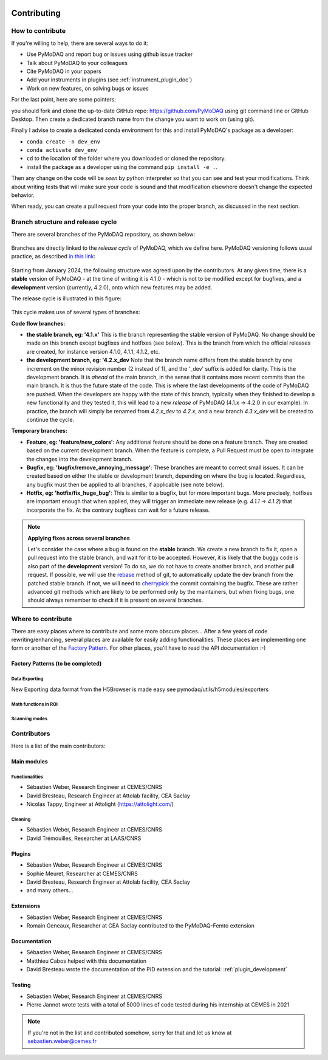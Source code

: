   .. _contributors:

Contributing
============


How to contribute
#################

If you're willing to help, there are several ways to do it:


* Use PyMoDAQ and report bug or issues using github issue tracker
* Talk about PyMoDAQ to your colleagues
* Cite PyMoDAQ in your papers
* Add your instruments in plugins (see :ref:`instrument_plugin_doc`)
* Work on new features, on solving bugs or issues

For the last point, here are some pointers:

you should fork and clone the up-to-date GitHub repo: https://github.com/PyMoDAQ
using git command line or GitHub Desktop. Then create a dedicated branch name from the change you want to work on
(using git).

Finally I advise to create a dedicated conda environment for this and install PyMoDAQ's package as a developer:

* ``conda create -n dev_env``
* ``conda activate dev_env``
* ``cd`` to the location of the folder where you downloaded or cloned the repository.
* install the package as a developer using the command ``pip install -e .``.

Then any change on the code will be *seen* by python interpreter so that you can see and test your modifications. Think about
writing tests that will make sure your code is sound and that modification elsewhere doesn't change the expected behavior.

When ready, you can create a pull request from your code into the proper branch, as discussed in the next section.

Branch structure and release cycle
##################################
.. _branches_release_cycle_doc:

There are several branches of the PyMoDAQ repository, as shown below:

.. figure:: /image/tutorial_contribute_to_pymodaq_code/pmd_branches_2.png

Branches are directly linked to the *release cycle* of PyMoDAQ, which we
define here. PyMoDAQ versioning follows usual practice, as described `in this link <https://en.wikipedia.org/wiki/Software_versioning>`_:

.. figure:: https://upload.wikimedia.org/wikipedia/commons/8/82/Semver.jpg
    :width: 150
    :align: center

Starting from January 2024, the following structure was agreed upon by the contributors. At any given time,
there is a **stable** version of PyMoDAQ - at the time of writing it is 4.1.0 - which is not to be modified except for
bugfixes, and a **development** version (currently, 4.2.0), onto which new features may be added.

The release cycle is illustrated in this figure:

.. figure:: /image/tutorial_contribute_to_pymodaq_code/release_cycle_pymodaq2.png

This cycle makes use of several types of branches:

**Code flow branches:**

* **the stable branch, eg: '4.1.x'** This is the branch representing the stable version of PyMoDAQ. No change should be
  made on this branch except bugfixes and hotfixes (see below). This is the branch from which the official releases are
  created, for instance version 4.1.0, 4.1.1, 4.1.2, etc.

* **the development branch, eg: '4.2.x_dev** Note that the branch name differs from the stable branch by one increment
  on the minor revision number (2 instead of 1), and the '_dev' suffix is added for clarity.
  This is the development branch. It is *ahead* of the main branch, in the sense that it contains more
  recent commits than the main branch. It is thus the future state of the code. This is where the last developments
  of the code of PyMoDAQ are pushed. When the developers are happy with the state of this branch, typically when they
  finished to develop a new functionality and they tested it, this will lead to a new *release* of PyMoDAQ (4.1.x -> 4.2.0 in our example).
  In practice, the branch will simply be renamed from *4.2.x_dev* to *4.2.x*, and a new branch *4.3.x_dev* will be created
  to continue the cycle.

**Temporary branches:**

* **Feature, eg: 'feature/new_colors'**: Any additional feature should be done on a feature branch. They are created based
  on the current development branch. When the feature is complete, a Pull Request must be open to integrate the changes into
  the development branch.

* **Bugfix, eg: 'bugfix/remove_annoying_message'**: These branches are meant to correct small issues. It can be created based
  on either the stable or development branch, depending on where the bug is located. Regardless, any bugfix must then be applied to
  all branches, if applicable (see note below).

* **Hotfix, eg: 'hotfix/fix_huge_bug'**: This is similar to a bugfix, but for more important bugs. More precisely, hotfixes
  are important enough that when applied, they will trigger an immediate new release (e.g. *4.1.1* -> *4.1.2*) that incorporate the fix.
  At the contrary bugfixes can wait for a future release.

.. note::
    **Applying fixes across several branches**

    Let's consider the case where a bug is found on the **stable** branch. We create a new branch to fix it, open a pull request
    into the stable branch, and wait for it to be accepted. However, it is likely that the buggy code is also part of the
    **development** version! To do so, we do not have to create another branch, and another pull request. If possible, we will use the
    `rebase`__ method of git, to automatically update the dev branch from the patched stable branch. If not, we will need to
    `cherrypick`__ the commit containing the bugfix. These are rather advanced git methods which are likely to be performed  only
    by the maintainers, but when fixing bugs, one should always remember to check if it is present on several branches.

    __ https://git-scm.com/docs/git-rebase
    __ https://git-scm.com/docs/git-cherry-pick

Where to contribute
###################

There are easy places where to contribute and some more obscure places... After a few years of code rewriting/enhancing,
several places are available for easily adding functionalities. These places are implementing one form or another of the
`Factory Pattern`__. For other places, you'll have to read the API documentation :-)

__ https://realpython.com/factory-method-python/


Factory Patterns (to be completed)
**********************************

Data Exporting
--------------
New Exporting data format from the H5Browser is made easy see pymodaq/utils/h5modules/exporters

Math functions in ROI
---------------------

Scanning modes
--------------


Contributors
############

Here is a list of the main contributors:

Main modules
************

Functionalities
---------------

* Sébastien Weber, Research Engineer at CEMES/CNRS
* David Bresteau, Research Engineer at Attolab facility, CEA Saclay
* Nicolas Tappy, Engineer at Attolight (https://attolight.com/)

Cleaning
--------

* Sébastien Weber, Research Engineer at CEMES/CNRS
* David Trémouilles, Researcher at LAAS/CNRS


Plugins
*******

* Sébastien Weber, Research Engineer at CEMES/CNRS
* Sophie Meuret, Researcher at CEMES/CNRS
* David Bresteau, Research Engineer at Attolab facility, CEA Saclay
* and many others...

Extensions
**********
* Sébastien Weber, Research Engineer at CEMES/CNRS
* Romain Geneaux, Researcher at CEA Saclay contributed to the PyMoDAQ-Femto extension

Documentation
*************
* Sébastien Weber, Research Engineer at CEMES/CNRS
* Matthieu Cabos helped with this documentation
* David Bresteau wrote the documentation of the PID extension and the tutorial: :ref:`plugin_development`

Testing
*******
* Sébastien Weber, Research Engineer at CEMES/CNRS
* Pierre Jannot wrote tests with a total of 5000 lines of code tested during his internship at CEMES in 2021


.. note::

  If you're not in the list and contributed somehow, sorry for that and let us know at sebastien.weber@cemes.fr